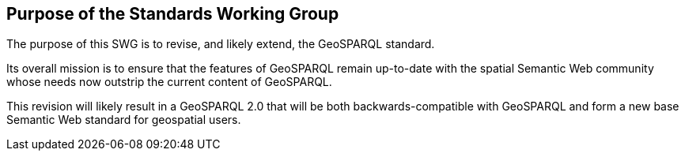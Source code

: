 == Purpose of the Standards Working Group

////
Proposers will describe the purpose of the Standards Working Group and its overall mission in relation to OGC processes, the OGC standards baseline, and OGC’s business plan.
////

The purpose of this SWG is to revise, and likely extend, the GeoSPARQL standard.

Its overall mission is to ensure that the features of GeoSPARQL remain up-to-date with the spatial Semantic Web community whose needs now outstrip the current content of GeoSPARQL.

This revision will likely result in a GeoSPARQL 2.0 that will be both backwards-compatible with GeoSPARQL and form a new base Semantic Web standard for geospatial users.
